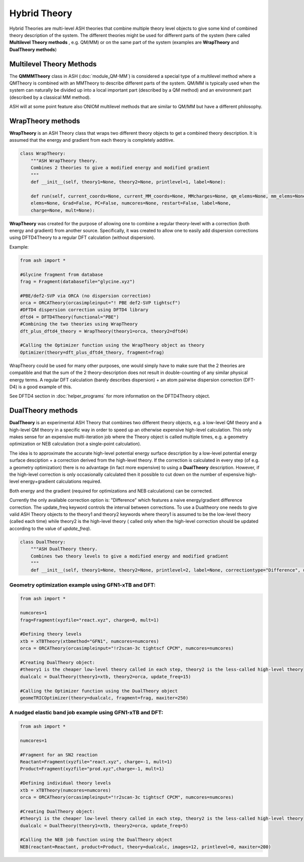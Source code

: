 Hybrid Theory
==========================

Hybrid Theories are multi-level ASH theories that combine multiple theory level objects to give some kind of combined theory description of the system.
The different theories might be used for different parts of the system (here called **Multilevel Theory methods** , e.g. QM/MM) or on the same part of the system (examples are **WrapTheory** and **DualTheory methods**)



######################################################
Multilevel Theory Methods
######################################################

The **QMMMTheory** class in ASH (:doc:`module_QM-MM`) is considered a special type of a multilevel method where a QMTheory is combined with an MMTheory to describe different parts of the system.
QM/MM is typically used when the system can naturally be divided up into a local important part (described by a QM method) and an environment part (described by a classical MM method).

ASH will at some point feature also ONIOM multilevel methods that are similar to QM/MM but have a different philosophy.


######################################################
WrapTheory methods
######################################################

**WrapTheory** is an ASH Theory class that wraps two different theory objects to get a combined theory description. It is assumed that the energy and gradient from each theory is completely additive.

.. code-block:: python

    class WrapTheory:
        """ASH WrapTheory theory.
        Combines 2 theories to give a modified energy and modified gradient
        """
        def __init__(self, theory1=None, theory2=None, printlevel=1, label=None):

        def run(self, current_coords=None, current_MM_coords=None, MMcharges=None, qm_elems=None, mm_elems=None,
        elems=None, Grad=False, PC=False, numcores=None, restart=False, label=None,
        charge=None, mult=None):


**WrapTheory** was created for the purpose of allowing one to combine a regular theory-level with a correction (both energy and gradient) from another source.
Specifically, it was created to allow one to easily add dispersion corrections using DFTD4Theory to a regular DFT calculation (without dispersion).

Example:

.. code-block:: python

    from ash import *

    #Glycine fragment from database
    frag = Fragment(databasefile="glycine.xyz")

    #PBE/def2-SVP via ORCA (no dispersion correction)
    orca = ORCATheory(orcasimpleinput="! PBE def2-SVP tightscf")
    #DFTD4 dispersion correction using DFTD4 library
    dftd4 = DFTD4Theory(functional="PBE")
    #Combining the two theories using WrapTheory
    dft_plus_dftd4_theory = WrapTheory(theory1=orca, theory2=dftd4)

    #Calling the Optimizer function using the WrapTheory object as theory 
    Optimizer(theory=dft_plus_dftd4_theory, fragment=frag)


WrapTheory could be used for many other purposes, one would simply have to make sure that the 2 theories are compatible and that the sum of the 2 theory-description does not result in double-counting of any similar physical energy terms.
A regular DFT calculation (barely describes dispersion) + an atom pairwise dispersion correction (DFT-D4) is a good example of this.

See DFTD4 section in :doc:`helper_programs` for more information on the DFTD4Theory object.


######################################################
DualTheory methods
######################################################

**DualTheory** is an experimental ASH Theory that combines two different theory objects, e.g. a low-level QM theory and a high-level QM theory in a specific way in order to speed up an otherwise expensive high-level calculation.
This only makes sense for an expensive multi-iteration job where the Theory object is called multiple times, e.g. a geometry optimization or NEB calculation (not a single-point calculation).

The idea is to approximate the accurate high-level potential energy surface description by a low-level potential energy surface desciption + a correction derived from the high-level theory.
If the correction is calculated in every step (of e.g. a geometry optimization) there is no advantage (in fact more expensive) to using a **DualTheory** description.
However, if the high-level correction is only occasionally calculated then it possible to cut down on the number of expensive high-level energy+gradient calculations required.

Both energy and the gradient (required for optimizations and NEB calculations) can be corrected.

Currently the only available correction option is: "Difference" which features a naive energy/gradient difference correction.
The update_freq keyword controls the interval between corrections.
To use a Dualtheory one needs to give valid ASH Theory objects to the theory1 and theory2 keywords where theory1 is assumed to be the low-level theory (called each time) while theory2 is the high-level theory (
called only when the high-level correction should be updated according to the value of *update_freq*).

.. code-block:: python

    class DualTheory:
        """ASH DualTheory theory.
        Combines two theory levels to give a modified energy and modified gradient
        """
        def __init__(self, theory1=None, theory2=None, printlevel=2, label=None, correctiontype="Difference", update_freq=5, numcores=1):




----------------------------------------------------------------------
Geometry optimization example using GFN1-xTB and DFT:
----------------------------------------------------------------------
.. code-block:: python

    from ash import *

    numcores=1
    frag=Fragment(xyzfile="react.xyz", charge=0, mult=1)

    #Defining theory levels
    xtb = xTBTheory(xtbmethod="GFN1", numcores=numcores)
    orca = ORCATheory(orcasimpleinput="!r2scan-3c tightscf CPCM", numcores=numcores)

    #Creating DualTheory object: 
    #theory1 is the cheaper low-level theory called in each step, theory2 is the less-called high-level theory
    dualcalc = DualTheory(theory1=xtb, theory2=orca, update_freq=15)

    #Calling the Optimizer function using the DualTheory object
    geomeTRICOptimizer(theory=dualcalc, fragment=frag, maxiter=250)


----------------------------------------------------------------------
A nudged elastic band job example using GFN1-xTB and DFT:
----------------------------------------------------------------------

.. code-block:: python

    from ash import *

    numcores=1

    #Fragment for an SN2 reaction
    Reactant=Fragment(xyzfile="react.xyz", charge=-1, mult=1)
    Product=Fragment(xyzfile="prod.xyz",charge=-1, mult=1)

    #Defining individual theory levels
    xtb = xTBTheory(numcores=numcores)
    orca = ORCATheory(orcasimpleinput="!r2scan-3c tightscf CPCM", numcores=numcores)

    #Creating DualTheory object: 
    #theory1 is the cheaper low-level theory called in each step, theory2 is the less-called high-level theory
    dualcalc = DualTheory(theory1=xtb, theory2=orca, update_freq=5)

    #Calling the NEB job function using the DualTheory object
    NEB(reactant=Reactant, product=Product, theory=dualcalc, images=12, printlevel=0, maxiter=200)
